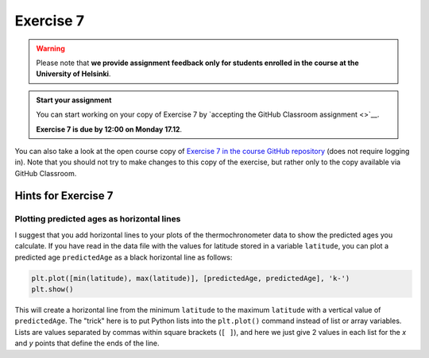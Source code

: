 Exercise 7
==========

.. warning::

    Please note that **we provide assignment feedback only for students enrolled in the course at the University of Helsinki**.

.. admonition:: Start your assignment

    You can start working on your copy of Exercise 7 by `accepting the GitHub Classroom assignment <>`__.

    **Exercise 7 is due by 12:00 on Monday 17.12**.

You can also take a look at the open course copy of `Exercise 7 in the course GitHub repository <https://github.com/IntroQG-2018/Exercise-7>`__ (does not require logging in).
Note that you should not try to make changes to this copy of the exercise, but rather only to the copy available via GitHub Classroom.

Hints for Exercise 7
--------------------

Plotting predicted ages as horizontal lines
~~~~~~~~~~~~~~~~~~~~~~~~~~~~~~~~~~~~~~~~~~~

I suggest that you add horizontal lines to your plots of the thermochronometer data to show the predicted ages you calculate.
If you have read in the data file with the values for latitude stored in a variable ``latitude``, you can plot a predicted age ``predictedAge`` as a black horizontal line as follows:

.. code:: python

    plt.plot([min(latitude), max(latitude)], [predictedAge, predictedAge], 'k-')
    plt.show()

This will create a horizontal line from the minimum ``latitude`` to the maximum ``latitude`` with a vertical value of ``predictedAge``.
The "trick" here is to put Python lists into the ``plt.plot()`` command instead of list or array variables.
Lists are values separated by commas within square brackets (``[ ]``), and here we just give 2 values in each list for the *x* and *y* points that define the ends of the line.
